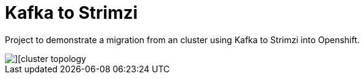 = Kafka to Strimzi

Project to demonstrate a migration from an cluster using Kafka to Strimzi into Openshift. 

image::images/cluster-diagram.jpg[][cluster topology]